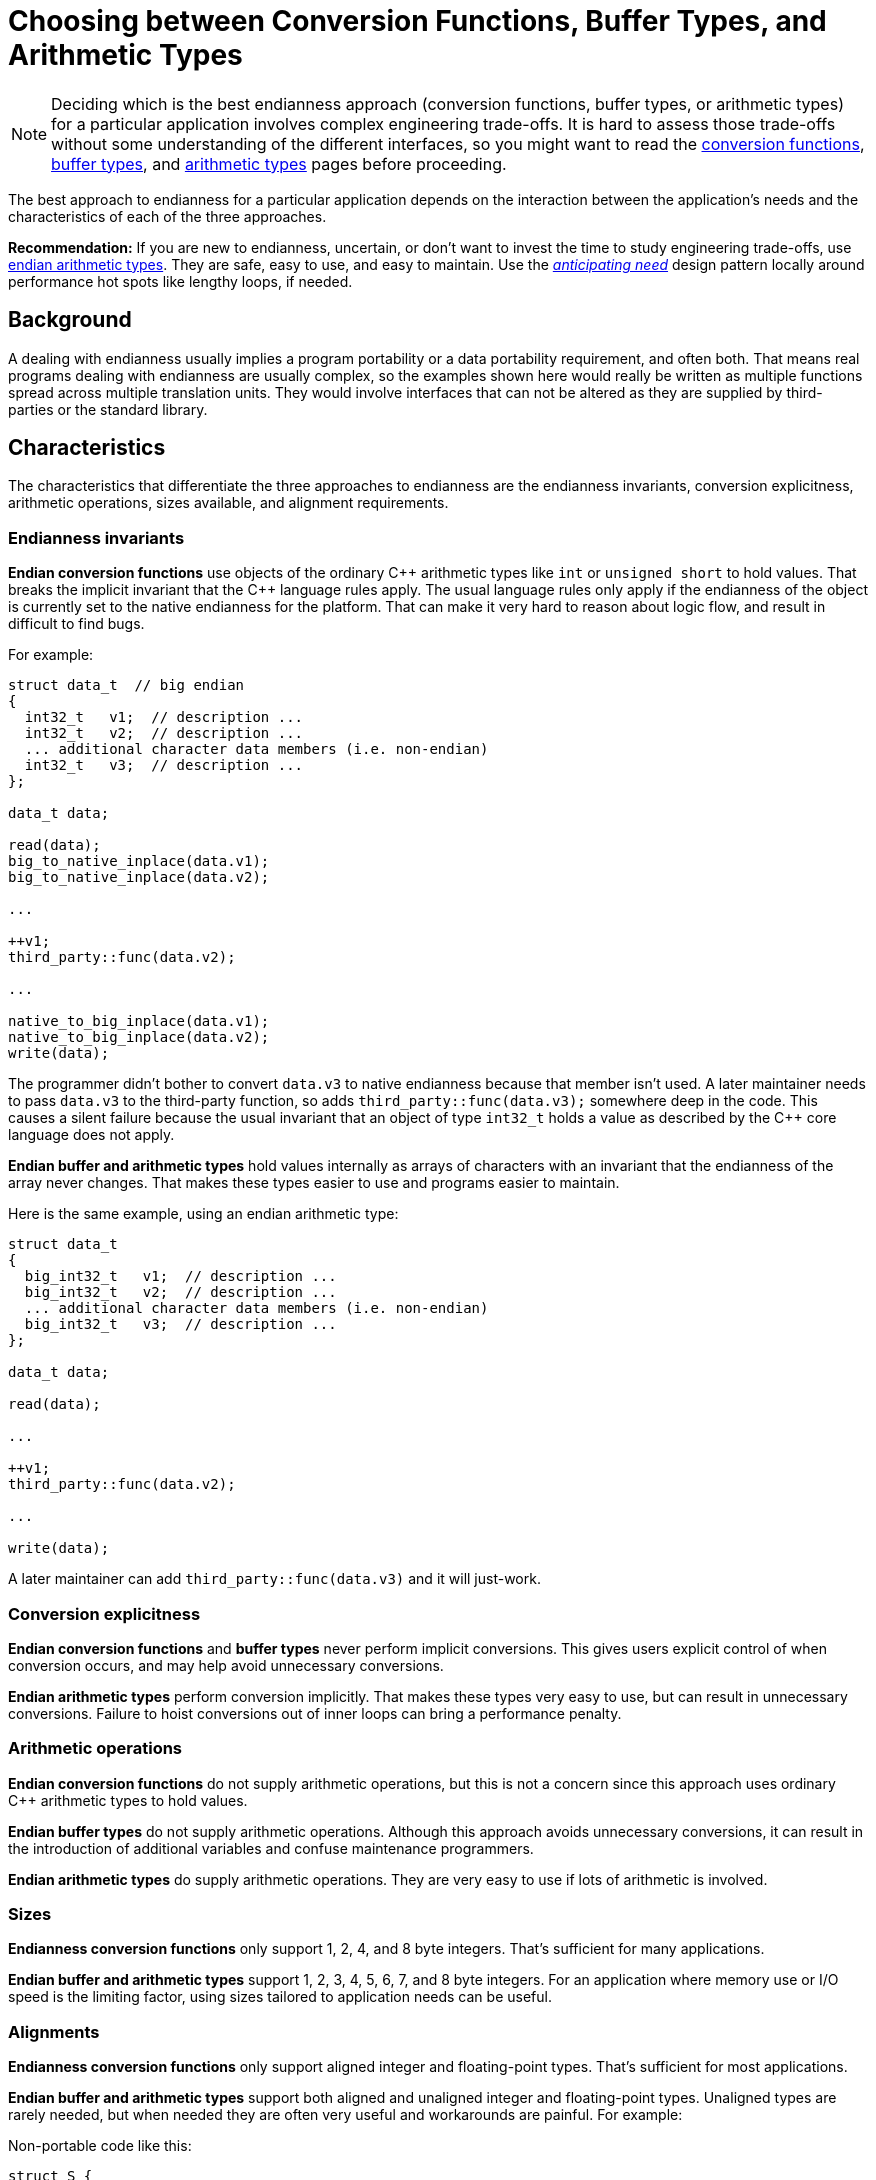 ////
Copyright 2011-2016 Beman Dawes

Distributed under the Boost Software License, Version 1.0.
(http://www.boost.org/LICENSE_1_0.txt)
////

[#choosing]
# Choosing between Conversion Functions, Buffer Types, and Arithmetic Types
:idprefix: choosing_

NOTE: Deciding which is the best endianness approach (conversion functions, buffer
types, or arithmetic types) for a particular application involves complex
engineering trade-offs. It is hard to assess those trade-offs without some
understanding of the different interfaces, so you might want to read the
<<conversion,conversion functions>>, <<buffers,buffer types>>, and
<<arithmetic,arithmetic types>> pages before proceeding.

The best approach to endianness for a particular application depends on the
interaction between the application's needs and the characteristics of each of
the three  approaches.

*Recommendation:* If you are new to endianness, uncertain, or don't want to
invest the time to study engineering trade-offs, use
<<arithmetic,endian arithmetic types>>. They are safe, easy to use, and easy to
maintain. Use the _<<choosing_anticipating_need,anticipating need>>_ design
pattern locally around performance hot spots like lengthy loops, if needed.

## Background

A dealing with endianness usually implies a program portability or a data
portability requirement, and often both. That means real programs dealing with
endianness are usually complex, so the examples shown here would really be
written as multiple functions spread across multiple translation units. They
would involve interfaces that can not be altered as they are supplied by
third-parties or the standard library.

## Characteristics

The characteristics that differentiate the three approaches to endianness are
the endianness invariants, conversion explicitness, arithmetic operations, sizes
available, and alignment requirements.

### Endianness invariants

*Endian conversion functions* use objects of the ordinary {cpp} arithmetic types
like `int` or `unsigned short` to hold values. That breaks the implicit
invariant that the {cpp} language rules apply. The usual language rules only apply
if the endianness of the object is currently set to the native endianness for
the platform. That can make it very hard to reason about logic flow, and result
in difficult to find bugs.

For example:

```
struct data_t  // big endian
{
  int32_t   v1;  // description ...
  int32_t   v2;  // description ...
  ... additional character data members (i.e. non-endian)
  int32_t   v3;  // description ...
};

data_t data;

read(data);
big_to_native_inplace(data.v1);
big_to_native_inplace(data.v2);

...

++v1;
third_party::func(data.v2);

...

native_to_big_inplace(data.v1);
native_to_big_inplace(data.v2);
write(data);
```

The programmer didn't bother to convert `data.v3` to native endianness because
that member isn't used. A later maintainer needs to pass `data.v3` to the
third-party function, so adds `third_party::func(data.v3);` somewhere deep in
the code. This causes a silent failure because the usual invariant that an
object of type `int32_t` holds a value as described by the {cpp} core language
does not apply.

*Endian buffer and arithmetic types* hold values internally as arrays of
characters with an invariant that the endianness of the array never changes.
That makes these types easier to use and programs easier to maintain.

Here is the same example, using an endian arithmetic type:

```
struct data_t
{
  big_int32_t   v1;  // description ...
  big_int32_t   v2;  // description ...
  ... additional character data members (i.e. non-endian)
  big_int32_t   v3;  // description ...
};

data_t data;

read(data);

...

++v1;
third_party::func(data.v2);

...

write(data);
```

A later maintainer can add `third_party::func(data.v3)` and it will just-work.

### Conversion explicitness

*Endian conversion functions* and *buffer types* never perform implicit
conversions. This gives users explicit control of when conversion occurs, and
may help avoid unnecessary conversions.

*Endian arithmetic types* perform conversion implicitly. That makes these types
very easy to use, but can result in unnecessary conversions. Failure to hoist
conversions out of inner loops can bring a performance penalty.

### Arithmetic operations

*Endian conversion functions* do not supply arithmetic operations, but this is
not a concern since this approach uses ordinary {cpp} arithmetic types to hold
values.

*Endian buffer types* do not supply arithmetic operations. Although this
approach avoids unnecessary conversions, it can result in the introduction of
additional variables and confuse maintenance programmers.

*Endian arithmetic types* do supply arithmetic operations. They are very easy to
use if lots of arithmetic is involved.

### Sizes

*Endianness conversion functions* only support 1, 2, 4, and 8 byte integers.
That's sufficient for many applications.

*Endian buffer and arithmetic types* support 1, 2, 3, 4, 5, 6, 7, and 8 byte
integers. For an application where memory use or I/O speed is the limiting
factor, using sizes tailored to application needs can be useful.

### Alignments

*Endianness conversion functions* only support aligned integer and
floating-point types. That's sufficient for most applications.

*Endian buffer and arithmetic types* support both aligned and unaligned
integer and floating-point types. Unaligned types are rarely needed, but when
needed they are often very useful and workarounds are painful. For example:

Non-portable code like this:

```
struct S {
  uint16_t a; // big endian
  uint32_t b; // big endian
} __attribute__ ((packed));
```

Can be replaced with portable code like this:

```
struct S {
  big_uint16_ut a;
  big_uint32_ut b;
};
```

## Design patterns

Applications often traffic in endian data as records or packets containing
multiple endian data elements. For simplicity, we will just call them records.

If desired endianness differs from native endianness, a conversion has to be
performed. When should that conversion occur? Three design patterns have
evolved.

### Convert only as needed (i.e. lazy)

This pattern defers conversion to the point in the code where the data
element is actually used.

This pattern is appropriate when which endian element is actually used varies
greatly according to record content or other circumstances

[#choosing_anticipating_need]
### Convert in anticipation of need

This pattern performs conversion to native endianness in anticipation of use,
such as immediately after reading records. If needed, conversion to the output
endianness is performed after all possible needs have passed, such as just
before writing records.

One implementation of this pattern is to create a proxy record with endianness
converted to native in a read function, and expose only that proxy to the rest
of the implementation. If a write function, if needed, handles the conversion
from native to the desired output endianness.

This pattern is appropriate when all endian elements in a record are typically
used regardless of record content or other circumstances.

### Convert only as needed, except locally in anticipation of need

This pattern in general defers conversion but for specific local needs does
anticipatory conversion. Although particularly appropriate when coupled with the
endian buffer or arithmetic types, it also works well with the conversion
functions.

Example:

[subs=+quotes]
```
struct data_t
{
  big_int32_t   v1;
  big_int32_t   v2;
  big_int32_t   v3;
};

data_t data;

read(data);

...
++v1;
...

int32_t v3_temp = data.v3;  // hoist conversion out of loop

for (int32_t i = 0; i < `large-number`; ++i)
{
  ... `lengthy computation that accesses v3_temp` ...
}
data.v3 = v3_temp;

write(data);
```

In general the above pseudo-code leaves conversion up to the endian arithmetic
type `big_int32_t`. But to avoid conversion inside the loop, a temporary is
created before the loop is entered, and then used to set the new value of
`data.v3` after the loop is complete.

Question: Won't the compiler's optimizer hoist the conversion out of the loop
anyhow?

Answer: V{cpp} 2015 Preview, and probably others, does not, even for a toy test
program. Although the savings is small (two register `bswap` instructions), the
cost might be significant if the loop is repeated enough times. On the other
hand, the program may be so dominated by I/O time that even a lengthy loop will
be immaterial.

## Use case examples

### Porting endian unaware codebase

An existing codebase runs on  big endian systems. It does not currently deal
with endianness. The codebase needs to be modified so it can run on little
endian systems under various operating systems. To ease transition and protect
value of existing files, external data will continue to be maintained as big
endian.

The <<arithmetic,endian arithmetic approach>> is recommended to meet these
needs. A relatively small number of header files dealing with binary I/O layouts
need to change types. For example, `short` or `int16_t` would change to
`big_int16_t`. No changes are required for `.cpp` files.

### Porting endian aware codebase

An existing codebase runs on little-endian Linux systems. It already deals with
endianness via
http://man7.org/linux/man-pages/man3/endian.3.html[Linux provided functions].
Because of a business merger, the codebase has to be quickly modified for
Windows and possibly other operating systems, while still supporting Linux. The
codebase is reliable and the programmers are all well-aware of endian issues.

These factors all argue for an <<conversion, endian conversion approach>> that
just mechanically changes the calls to `htobe32`, etc. to
`boost::endian::native_to_big`, etc. and replaces `<endian.h>` with
`<boost/endian/conversion.hpp>`.

### Reliability and arithmetic-speed

A new, complex, multi-threaded application is to be developed that must run
on little endian machines, but do big endian network I/O. The developers believe
computational speed for endian variable is critical but have seen numerous bugs
result from inability to reason about endian conversion state. They are also
worried that future maintenance changes could inadvertently introduce a lot of
slow conversions if full-blown endian arithmetic types are used.

The <<buffers,endian buffers>> approach is made-to-order for this use case.

### Reliability and ease-of-use

A new, complex, multi-threaded application is to be developed that must run on
little endian machines, but do big endian network I/O. The developers believe
computational speed for endian variables is *not critical* but have seen
numerous bugs result from inability to reason about endian conversion state.
They are also concerned about ease-of-use both during development and long-term
maintenance.

Removing concern about conversion speed and adding concern about ease-of-use
tips the balance strongly in favor the
<<arithmetic,endian arithmetic approach>>.

